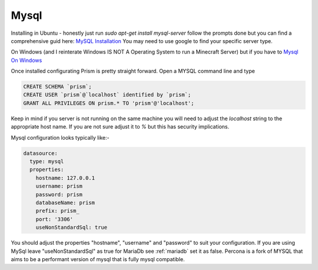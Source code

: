 .. _mysql:

Mysql
=====

Installing in Ubuntu - honestly just run `sudo apt-get install mysql-server` follow the prompts done but you can find a comprehensive guid here: `MySQL Installation <https://www.digitalocean.com/community/tutorials/how-to-install-mysql-on-ubuntu-18-04>`_  You may need to use google to find your specific server type.

On Windows (and I reinterate Windows IS NOT A Operating System to run a Minecraft Server) but if you have to  `Mysql On Windows <https://www.mysqltutorial.org/install-mysql/>`_

Once installed configurating Prism is pretty straight forward.  Open a MYSQL command line and type

.. code:: sql

  CREATE SCHEMA `prism`;
  CREATE USER `prism`@`localhost` identified by `prism`;
  GRANT ALL PRIVILEGES ON prism.* TO 'prism'@'localhost';

Keep in mind if you server is not running on the same machine you will need to adjust the `localhost` string to the appropriate host name.  If you are not sure adjust it to `%`  but this has security implications.


Mysql configuration looks typically like:-

.. code:: yaml

  datasource:
    type: mysql
    properties:
      hostname: 127.0.0.1
      username: prism
      password: prism
      databaseName: prism
      prefix: prism_
      port: '3306'
      useNonStandardSql: true

You should adjust the properties "hostname", "username" and "password" to suit your configuration.  If you are using MySql leave "useNonStandardSql" as true for MariaDb see :ref:`mariadb` set it as false.
Percona is a fork of MYSQL that aims to be a performant version of mysql that is fully mysql compatible.
